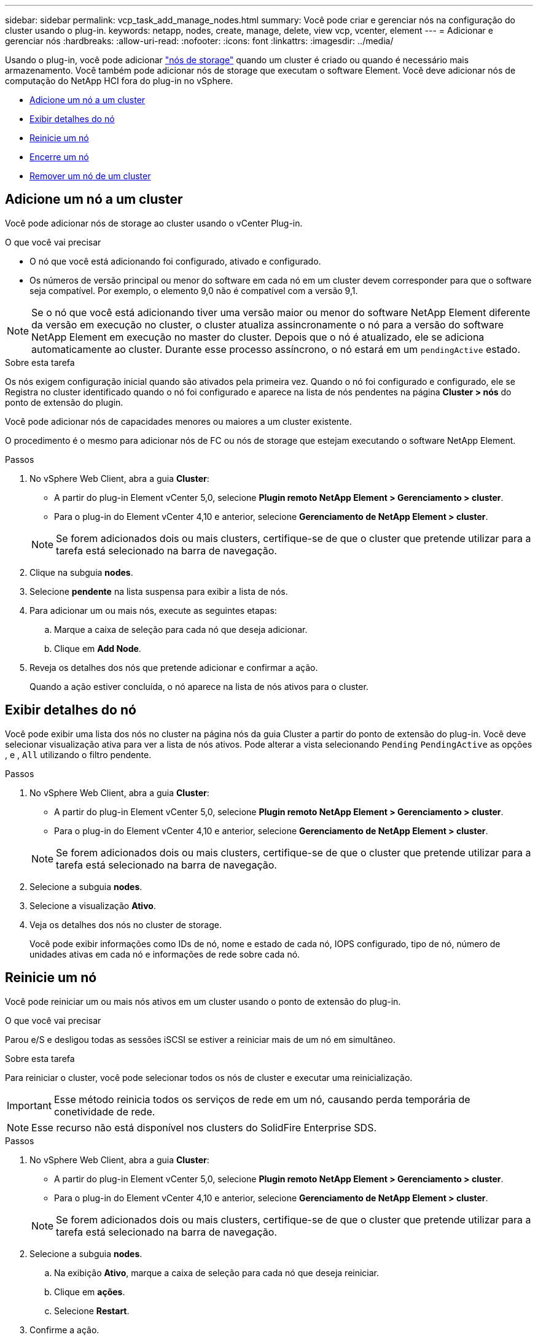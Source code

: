 ---
sidebar: sidebar 
permalink: vcp_task_add_manage_nodes.html 
summary: Você pode criar e gerenciar nós na configuração do cluster usando o plug-in. 
keywords: netapp, nodes, create, manage, delete, view vcp, vcenter, element 
---
= Adicionar e gerenciar nós
:hardbreaks:
:allow-uri-read: 
:nofooter: 
:icons: font
:linkattrs: 
:imagesdir: ../media/


[role="lead"]
Usando o plug-in, você pode adicionar https://docs.netapp.com/us-en/hci/docs/concept_hci_nodes.html#storage-nodes["nós de storage"] quando um cluster é criado ou quando é necessário mais armazenamento. Você também pode adicionar nós de storage que executam o software Element. Você deve adicionar nós de computação do NetApp HCI fora do plug-in no vSphere.

* <<Adicione um nó a um cluster>>
* <<Exibir detalhes do nó>>
* <<Reinicie um nó>>
* <<Encerre um nó>>
* <<Remover um nó de um cluster>>




== Adicione um nó a um cluster

Você pode adicionar nós de storage ao cluster usando o vCenter Plug-in.

.O que você vai precisar
* O nó que você está adicionando foi configurado, ativado e configurado.
* Os números de versão principal ou menor do software em cada nó em um cluster devem corresponder para que o software seja compatível. Por exemplo, o elemento 9,0 não é compatível com a versão 9,1.



NOTE: Se o nó que você está adicionando tiver uma versão maior ou menor do software NetApp Element diferente da versão em execução no cluster, o cluster atualiza assincronamente o nó para a versão do software NetApp Element em execução no master do cluster. Depois que o nó é atualizado, ele se adiciona automaticamente ao cluster. Durante esse processo assíncrono, o nó estará em um `pendingActive` estado.

.Sobre esta tarefa
Os nós exigem configuração inicial quando são ativados pela primeira vez. Quando o nó foi configurado e configurado, ele se Registra no cluster identificado quando o nó foi configurado e aparece na lista de nós pendentes na página *Cluster > nós* do ponto de extensão do plugin.

Você pode adicionar nós de capacidades menores ou maiores a um cluster existente.

O procedimento é o mesmo para adicionar nós de FC ou nós de storage que estejam executando o software NetApp Element.

.Passos
. No vSphere Web Client, abra a guia *Cluster*:
+
** A partir do plug-in Element vCenter 5,0, selecione *Plugin remoto NetApp Element > Gerenciamento > cluster*.
** Para o plug-in do Element vCenter 4,10 e anterior, selecione *Gerenciamento de NetApp Element > cluster*.


+

NOTE: Se forem adicionados dois ou mais clusters, certifique-se de que o cluster que pretende utilizar para a tarefa está selecionado na barra de navegação.

. Clique na subguia *nodes*.
. Selecione *pendente* na lista suspensa para exibir a lista de nós.
. Para adicionar um ou mais nós, execute as seguintes etapas:
+
.. Marque a caixa de seleção para cada nó que deseja adicionar.
.. Clique em *Add Node*.


. Reveja os detalhes dos nós que pretende adicionar e confirmar a ação.
+
Quando a ação estiver concluída, o nó aparece na lista de nós ativos para o cluster.





== Exibir detalhes do nó

Você pode exibir uma lista dos nós no cluster na página nós da guia Cluster a partir do ponto de extensão do plug-in. Você deve selecionar visualização ativa para ver a lista de nós ativos. Pode alterar a vista selecionando `Pending` `PendingActive` as opções , e , `All` utilizando o filtro pendente.

.Passos
. No vSphere Web Client, abra a guia *Cluster*:
+
** A partir do plug-in Element vCenter 5,0, selecione *Plugin remoto NetApp Element > Gerenciamento > cluster*.
** Para o plug-in do Element vCenter 4,10 e anterior, selecione *Gerenciamento de NetApp Element > cluster*.


+

NOTE: Se forem adicionados dois ou mais clusters, certifique-se de que o cluster que pretende utilizar para a tarefa está selecionado na barra de navegação.

. Selecione a subguia *nodes*.
. Selecione a visualização *Ativo*.
. Veja os detalhes dos nós no cluster de storage.
+
Você pode exibir informações como IDs de nó, nome e estado de cada nó, IOPS configurado, tipo de nó, número de unidades ativas em cada nó e informações de rede sobre cada nó.





== Reinicie um nó

Você pode reiniciar um ou mais nós ativos em um cluster usando o ponto de extensão do plug-in.

.O que você vai precisar
Parou e/S e desligou todas as sessões iSCSI se estiver a reiniciar mais de um nó em simultâneo.

.Sobre esta tarefa
Para reiniciar o cluster, você pode selecionar todos os nós de cluster e executar uma reinicialização.


IMPORTANT: Esse método reinicia todos os serviços de rede em um nó, causando perda temporária de conetividade de rede.


NOTE: Esse recurso não está disponível nos clusters do SolidFire Enterprise SDS.

.Passos
. No vSphere Web Client, abra a guia *Cluster*:
+
** A partir do plug-in Element vCenter 5,0, selecione *Plugin remoto NetApp Element > Gerenciamento > cluster*.
** Para o plug-in do Element vCenter 4,10 e anterior, selecione *Gerenciamento de NetApp Element > cluster*.


+

NOTE: Se forem adicionados dois ou mais clusters, certifique-se de que o cluster que pretende utilizar para a tarefa está selecionado na barra de navegação.

. Selecione a subguia *nodes*.
+
.. Na exibição *Ativo*, marque a caixa de seleção para cada nó que deseja reiniciar.
.. Clique em *ações*.
.. Selecione *Restart*.


. Confirme a ação.




== Encerre um nó

Você pode encerrar um ou mais nós ativos em um cluster usando o ponto de extensão do plug-in. Para encerrar o cluster, você pode selecionar todos os nós de cluster e executar um desligamento simultâneo.

.O que você vai precisar
Parou e/S e desligou todas as sessões iSCSI se estiver a reiniciar mais de um nó em simultâneo.

.Sobre esta tarefa

NOTE: Esse recurso não está disponível nos clusters do SolidFire Enterprise SDS.

.Passos
. No vSphere Web Client, abra a guia *Cluster*:
+
** A partir do plug-in Element vCenter 5,0, selecione *Plugin remoto NetApp Element > Gerenciamento > cluster*.
** Para o plug-in do Element vCenter 4,10 e anterior, selecione *Gerenciamento de NetApp Element > cluster*.


+

NOTE: Se forem adicionados dois ou mais clusters, certifique-se de que o cluster que pretende utilizar para a tarefa está selecionado na barra de navegação.

. Selecione a subguia *nodes*.
+
.. Na exibição *Ativo*, marque a caixa de seleção para cada nó que deseja encerrar.
.. Clique em *ações*.
.. Selecione *Encerrar*.


. Confirme a ação.



NOTE: Se um nó estiver inativo por mais de 5,5 minutos em qualquer tipo de condição de desligamento, o software NetApp Element determina que o nó não está voltando para ingressar no cluster. A proteção de dados Double Helix inicia a tarefa de gravar blocos replicados únicos em outro nó para replicar os dados. Dependendo do período de tempo em que um nó é desligado, suas unidades podem precisar ser adicionadas de volta ao cluster depois que o nó é colocado novamente on-line.



== Remover um nó de um cluster

É possível remover nós de um cluster sem interrupção de serviço quando o storage não for mais necessário ou se eles precisarem de manutenção.

.O que você vai precisar
Você removeu todas as unidades no nó do cluster. Não é possível remover um nó até que o `RemoveDrives` processo esteja concluído e todos os dados tenham sido migrados para fora do nó.

.Sobre esta tarefa
Pelo menos dois nós FC são necessários para conectividade de FC em um cluster NetApp Element. Se apenas um nó FC estiver conetado, o sistema acionará alertas no Log de eventos até que você adicione outro nó FC ao cluster, mesmo que todo o tráfego de rede FC continue operando com apenas um nó FC.

.Passos
. No vSphere Web Client, abra a guia *Cluster*:
+
** A partir do plug-in Element vCenter 5,0, selecione *Plugin remoto NetApp Element > Gerenciamento > cluster*.
** Para o plug-in do Element vCenter 4,10 e anterior, selecione *Gerenciamento de NetApp Element > cluster*.


+

NOTE: Se forem adicionados dois ou mais clusters, certifique-se de que o cluster que pretende utilizar para a tarefa está selecionado na barra de navegação.

. Selecione a subguia *nodes*.
. Para remover um ou mais nós, execute as seguintes etapas:
+
.. Na exibição *Ativo*, marque a caixa de seleção para cada nó que deseja remover.
.. Clique em *ações*.
.. Selecione *Remover*.


. Confirme a ação.
+
Todos os nós removidos de um cluster aparecem na lista de nós pendentes.





== Encontre mais informações

* https://docs.netapp.com/us-en/hci/index.html["Documentação do NetApp HCI"^]
* https://www.netapp.com/data-storage/solidfire/documentation["Página de recursos do SolidFire e do Element"^]

